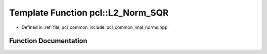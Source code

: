 .. _exhale_function_group__common_1gaf034c4bca3fc85c1e6d27d893c2936a5:

Template Function pcl::L2_Norm_SQR
==================================

- Defined in :ref:`file_pcl_common_include_pcl_common_impl_norms.hpp`


Function Documentation
----------------------


.. doxygenfunction:: pcl::L2_Norm_SQR(FloatVectorT, FloatVectorT, int)
